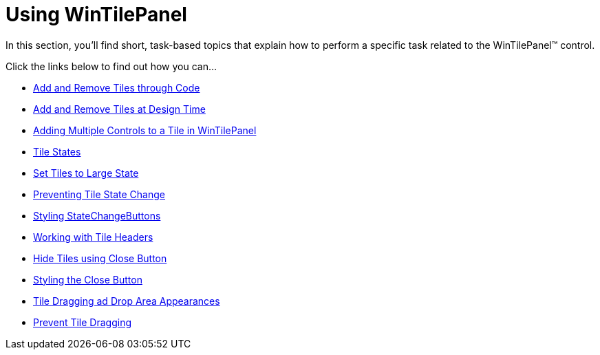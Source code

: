 ﻿////

|metadata|
{
    "name": "wintilepanel-using-wintilepanel",
    "controlName": ["WinTilePanel"],
    "tags": [],
    "guid": "{B09D0B65-1110-47DF-902F-8C06CE390480}",  
    "buildFlags": [],
    "createdOn": "0001-01-01T00:00:00Z"
}
|metadata|
////

= Using WinTilePanel

In this section, you'll find short, task-based topics that explain how to perform a specific task related to the WinTilePanel™ control.

Click the links below to find out how you can…

* link:wintilepanel-add-and-remove-tiles-through-code.html[Add and Remove Tiles through Code]
* link:wintilepanel-add-and-remove-tiles-at-design-time.html[Add and Remove Tiles at Design Time]
* link:wintilepanel-adding-multiple-controls-to-a-tile-in-wintilepanel.html[Adding Multiple Controls to a Tile in WinTilePanel]
* link:wintilepanel-tile-states.html[Tile States]
* link:wintilepanel-set-tiles-to-large-state.html[Set Tiles to Large State]
* link:wintilepanel-preventing-tile-state-change.html[Preventing Tile State Change]
* link:wintilepanel-styling-state-change-buttons.html[Styling StateChangeButtons]
* link:wintilepanel-working-with-tile-headers.html[Working with Tile Headers]
* link:wintilepanel-hide-tiles-using-close-button.html[Hide Tiles using Close Button]
* link:wintilepanel-styling-the-close-button.html[Styling the Close Button]
* link:wintilepanel-tile-dragging-and-drop-area-appearances.html[Tile Dragging ad Drop Area Appearances]
* link:wintilepanel-prevent-tile-dragging.html[Prevent Tile Dragging]